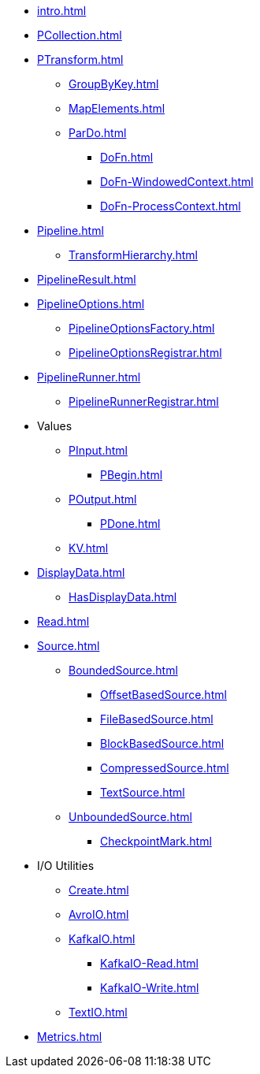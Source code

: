 * xref:intro.adoc[]

* xref:PCollection.adoc[]

* xref:PTransform.adoc[]
** xref:GroupByKey.adoc[]
** xref:MapElements.adoc[]
** xref:ParDo.adoc[]
*** xref:DoFn.adoc[]
*** xref:DoFn-WindowedContext.adoc[]
*** xref:DoFn-ProcessContext.adoc[]

* xref:Pipeline.adoc[]
** xref:TransformHierarchy.adoc[]
* xref:PipelineResult.adoc[]

* xref:PipelineOptions.adoc[]
** xref:PipelineOptionsFactory.adoc[]
** xref:PipelineOptionsRegistrar.adoc[]

* xref:PipelineRunner.adoc[]
** xref:PipelineRunnerRegistrar.adoc[]

* Values
** xref:PInput.adoc[]
*** xref:PBegin.adoc[]
** xref:POutput.adoc[]
*** xref:PDone.adoc[]
** xref:KV.adoc[]

* xref:DisplayData.adoc[]
** xref:HasDisplayData.adoc[]

* xref:Read.adoc[]
* xref:Source.adoc[]
** xref:BoundedSource.adoc[]
*** xref:OffsetBasedSource.adoc[]
*** xref:FileBasedSource.adoc[]
*** xref:BlockBasedSource.adoc[]
*** xref:CompressedSource.adoc[]
*** xref:TextSource.adoc[]
** xref:UnboundedSource.adoc[]
*** xref:CheckpointMark.adoc[]

* I/O Utilities
** xref:Create.adoc[]
** xref:AvroIO.adoc[]
** xref:KafkaIO.adoc[]
*** xref:KafkaIO-Read.adoc[]
*** xref:KafkaIO-Write.adoc[]
** xref:TextIO.adoc[]

* xref:Metrics.adoc[]

